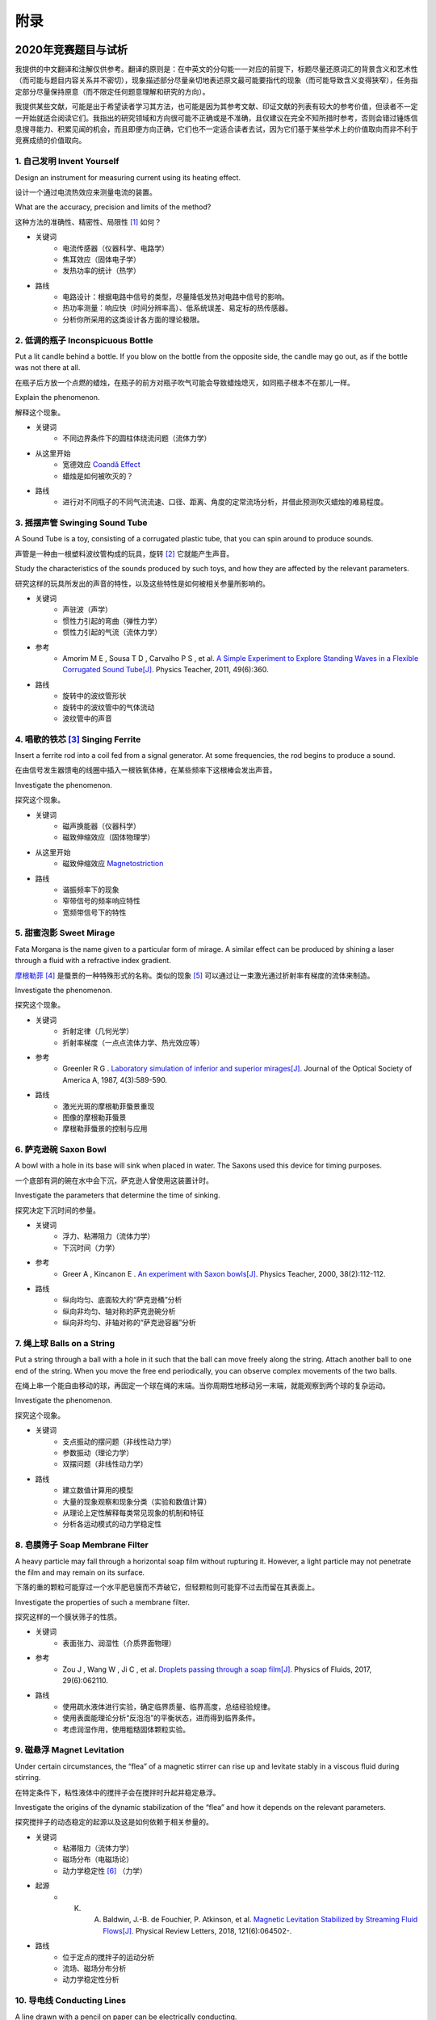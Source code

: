 ===========
附录
===========

----------------------------
2020年竞赛题目与试析
----------------------------
我提供的中文翻译和注解仅供参考。翻译的原则是：在中英文的分句能一一对应的前提下，标题尽量还原词汇的背景含义和艺术性（而可能与题目内容关系并不密切），现象描述部分尽量亲切地表述原文最可能要指代的现象（而可能导致含义变得狭窄），任务指定部分尽量保持原意（而不限定任何题意理解和研究的方向）。

我提供某些文献，可能是出于希望读者学习其方法，也可能是因为其参考文献、印证文献的列表有较大的参考价值，但读者不一定一开始就适合阅读它们。我指出的研究领域和方向很可能不正确或是不准确，且仅建议在完全不知所措时参考，否则会错过锤炼信息搜寻能力、积累见闻的机会，而且即便方向正确，它们也不一定适合读者去试，因为它们基于某些学术上的价值取向而非不利于竞赛成绩的价值取向。

1. 自己发明 Invent Yourself
^^^^^^^^^^^^^^^^^^^^^^^^^^^^^^

Design an instrument for measuring current using its heating effect.

设计一个通过电流热效应来测量电流的装置。

What are the accuracy, precision and limits of the method?

这种方法的准确性、精密性、局限性 [#]_ 如何？

* 关键词
	- 电流传感器（仪器科学、电路学）
	- 焦耳效应（固体电子学）
	- 发热功率的统计（热学）

* 路线
	- 电路设计：根据电路中信号的类型，尽量降低发热对电路中信号的影响。
	- 热功率测量：响应快（时间分辨率高）、低系统误差、易定标的热传感器。
	- 分析你所采用的这类设计各方面的理论极限。

2. 低调的瓶子 Inconspicuous Bottle
^^^^^^^^^^^^^^^^^^^^^^^^^^^^^^^^^^^^^^

Put a lit candle behind a bottle. If you blow on the bottle from the opposite side, the candle may go out, as if the bottle was not there at all.

在瓶子后方放一个点燃的蜡烛，在瓶子的前方对瓶子吹气可能会导致蜡烛熄灭，如同瓶子根本不在那儿一样。

Explain the phenomenon.

解释这个现象。

* 关键词
	- 不同边界条件下的圆柱体绕流问题（流体力学）

* 从这里开始
	- 宽德效应 `Coandă Effect <https://en.wikipedia.org/wiki/Coandă_effect>`_
	- 蜡烛是如何被吹灭的？

* 路线
	- 进行对不同瓶子的不同气流流速、口径、距离、角度的定常流场分析，并借此预测吹灭蜡烛的难易程度。

3. 摇摆声管 Swinging Sound Tube
^^^^^^^^^^^^^^^^^^^^^^^^^^^^^^
A Sound Tube is a toy, consisting of a corrugated plastic tube, that you can spin around to produce sounds.

声管是一种由一根塑料波纹管构成的玩具，旋转 [#]_ 它就能产生声音。

Study the characteristics of the sounds produced by such toys, and how they are affected by the relevant parameters.

研究这样的玩具所发出的声音的特性，以及这些特性是如何被相关参量所影响的。

* 关键词
	- 声驻波（声学）
	- 惯性力引起的弯曲（弹性力学）
	- 惯性力引起的气流（流体力学）

* 参考
	- Amorim M E , Sousa T D , Carvalho P S , et al. `A Simple Experiment to Explore Standing Waves in a Flexible Corrugated Sound Tube[J]. <http://sci-hub.tw/10.1119/1.3628265>`_ Physics Teacher, 2011, 49(6):360.

* 路线
	- 旋转中的波纹管形状
	- 旋转中的波纹管中的气体流动
	- 波纹管中的声音

4. 唱歌的铁芯 [#]_ Singing Ferrite
^^^^^^^^^^^^^^^^^^^^^^^^^^^^^^^^^^
Insert a ferrite rod into a coil fed from a signal generator. At some frequencies, the rod begins to produce a sound.

在由信号发生器馈电的线圈中插入一根铁氧体棒，在某些频率下这根棒会发出声音。

Investigate the phenomenon.

探究这个现象。

* 关键词
	- 磁声换能器（仪器科学）
	- 磁致伸缩效应（固体物理学）

* 从这里开始
	- 磁致伸缩效应 `Magnetostriction <https://en.wikipedia.org/wiki/Magnetostriction>`_

* 路线
	- 谐振频率下的现象
	- 窄带信号的频率响应特性
	- 宽频带信号下的特性

5. 甜蜜泡影 Sweet Mirage
^^^^^^^^^^^^^^^^^^^^^^^^^^^^^^
Fata Morgana is the name given to a particular form of mirage. A similar effect can be produced by shining a laser through a fluid with a refractive index gradient.

`摩根勒菲 <https://wikipedia.sogou.se/wiki/摩根勒菲>`_ [#]_ 是蜃景的一种特殊形式的名称。类似的现象 [#]_ 可以通过让一束激光通过折射率有梯度的流体来制造。

Investigate the phenomenon.

探究这个现象。

* 关键词
	- 折射定律（几何光学）
	- 折射率梯度（一点点流体力学、热光效应等）

* 参考
	- Greenler R G . `Laboratory simulation of inferior and superior mirages[J]. <https://www.osapublishing.org/josaa/abstract.cfm?uri=JOSAA-4-3-589>`_ Journal of the Optical Society of America A, 1987, 4(3):589-590.

* 路线
	- 激光光斑的摩根勒菲蜃景重现
	- 图像的摩根勒菲蜃景
	- 摩根勒菲蜃景的控制与应用

6. 萨克逊碗 Saxon Bowl
^^^^^^^^^^^^^^^^^^^^^^^^^^^^^^
A bowl with a hole in its base will sink when placed in water. The Saxons used this device for timing purposes.

一个底部有洞的碗在水中会下沉，萨克逊人曾使用这装置计时。

Investigate the parameters that determine the time of sinking.

探究决定下沉时间的参量。

* 关键词
	- 浮力、粘滞阻力（流体力学）
	- 下沉时间（力学）

* 参考
	- Greer A , Kincanon E . `An experiment with Saxon bowls[J]. <https://www.researchgate.net/publication/239045627_An_experiment_with_Saxon_bowls>`_ Physics Teacher, 2000, 38(2):112-112.

* 路线
	- 纵向均匀、底面较大的“萨克逊桶”分析
	- 纵向非均匀、轴对称的萨克逊碗分析
	- 纵向非均匀、非轴对称的“萨克逊容器”分析

7. 绳上球 Balls on a String
^^^^^^^^^^^^^^^^^^^^^^^^^^^^^^
Put a string through a ball with a hole in it such that the ball can move freely along the string. Attach another ball to one end of the string. When you move the free end periodically, you can observe complex movements of the two balls.

在绳上串一个能自由移动的球，再固定一个球在绳的末端。当你周期性地移动另一末端，就能观察到两个球的复杂运动。

Investigate the phenomenon.

探究这个现象。

* 关键词
	- 支点振动的摆问题（非线性动力学）
	- 参数振动（理论力学）
	- 双摆问题（非线性动力学）

* 路线
	- 建立数值计算用的模型
	- 大量的现象观察和现象分类（实验和数值计算）
	- 从理论上定性解释每类常见现象的机制和特征
	- 分析各运动模式的动力学稳定性

8. 皂膜筛子 Soap Membrane Filter
^^^^^^^^^^^^^^^^^^^^^^^^^^^^^^^^^^^^
A heavy particle may fall through a horizontal soap film without rupturing it. However, a light particle may not penetrate the film and may remain on its surface.

下落的重的颗粒可能穿过一个水平肥皂膜而不弄破它，但轻颗粒则可能穿不过去而留在其表面上。

Investigate the properties of such a membrane filter.

探究这样的一个膜状筛子的性质。

* 关键词
	- 表面张力、润湿性（介质界面物理）

* 参考
	- Zou J , Wang W , Ji C , et al. `Droplets passing through a soap film[J]. <http://sci-hub.tw/10.1063/1.4986798>`_ Physics of Fluids, 2017, 29(6):062110.

* 路线
	- 使用疏水液体进行实验，确定临界质量、临界高度，总结经验规律。
	- 使用表面能理论分析“反泡泡”的平衡状态，进而得到临界条件。
	- 考虑润湿作用，使用粗糙固体颗粒实验。

9. 磁悬浮 Magnet Levitation
^^^^^^^^^^^^^^^^^^^^^^^^^^^^^^
Under certain circumstances, the “flea” of a magnetic stirrer can rise up and levitate stably in a viscous fluid during stirring.

在特定条件下，粘性液体中的搅拌子会在搅拌时升起并稳定悬浮。

Investigate the origins of the dynamic stabilization of the “flea” and how it depends on the relevant parameters.

探究搅拌子的动态稳定的起源以及这是如何依赖于相关参量的。

* 关键词
	- 粘滞阻力（流体力学）
	- 磁场分布（电磁场论）
	- 动力学稳定性 [#]_ （力学）

* 起源
	- K. A. Baldwin, J.-B. de Fouchier, P. Atkinson, et al. `Magnetic Levitation Stabilized by Streaming Fluid Flows[J]. <https://arxiv.org/pdf/1805.08608.pdf>`_ Physical Review Letters, 2018, 121(6):064502-.

* 路线
	- 位于定点的搅拌子的运动分析
	- 流场、磁场分布分析
	- 动力学稳定性分析

10. 导电线 Conducting Lines
^^^^^^^^^^^^^^^^^^^^^^^^^^^^^^^^^^
A line drawn with a pencil on paper can be electrically conducting.

铅笔在纸上画的一根线是电导性的。

Investigate the characteristics of the conducting line.

探究这根导电的线的特性。

* 关键词
	- 伏安特性（固体电子学）
	- 频率响应特性（固体电子学）

* 参考
	- Kurra N , Dutta D , Kulkarni G U . `Field effect transistors and RC filters from pencil-trace on paper[J]. <http://sci-hub.tw/10.1039/C3CP50675D>`_ Physical Chemistry Chemical Physics, 2013, 15(21):8367.

* 路线
	- 对不同铅笔测量不同温度下的阻抗特性，并将结果与某些固体电子论的预测比较。

11. 漂移斑点 Drifting Speckles
^^^^^^^^^^^^^^^^^^^^^^^^^^^^^^^^^^^^^^
Shine a laser beam onto a dark surface. A granular pattern can be seen inside the spot. When the pattern is observed by a camera or the eye, that is moving slowly, the pattern seems to drift relative to the surface.

向暗表面上照一束激光，在光斑内部可以看到颗粒状图案。用人眼或相机观察时，它是缓慢运动着的，看着就像图案在相对表面运动一样。

Explain the phenomenon and investigate how the drift depends on relevant parameters.

解释此现象并探究漂移是如何依赖于相关参量的。

* 关键词
	- 漫反射（几何光学）
	- 干涉（波动光学）

* 从这里开始
	- `知乎：为什么激光光束（或其反射）会看起来有颗粒感？ <https://www.zhihu.com/question/27062939/answer/35097037>`_

* 路线
	- 用随机表面模型解释光强分布的改变，并通过统计方法给出预言。

12. 多边形旋涡 Polygon Vortex
^^^^^^^^^^^^^^^^^^^^^^^^^^^^^^^^^^^^^^
A stationary cylindrical vessel containing a rotating plate near the bottom surface is partially filled with liquid. Under certain conditions, the shape of the liquid surface becomes polygon-like.

一个静止圆柱管的底部是一个转盘，内部空间中有一部分填充着液体。在特定条件下，液体的表面会变得像多边形一样。

Explain this phenomenon and investigate the dependence on the relevant parameters.

解释这个现象并探究其与相关参量的依赖关系。

* 关键词
	- 旋转中的液体（流体力学）
	- 流体力学对称性破缺（场论）

* 参考
	- Jansson T R N , Haspang M P , Jensen K H , et al. `Polygons on a Rotating Fluid Surface[J]. <https://arxiv.org/pdf/physics/0511251.pdf>`_ Physical Review Letters, 2006, 96(17):174502.

* 路线
	- 进行实验和数值计算，绘制相图(Phase Diagram)。
	- 尝试给出关于液体表面形状的泛函极值形式规律，进而解释对称性破缺、计算“吸引域”。

13. 摩擦振子 Friction Oscillator
^^^^^^^^^^^^^^^^^^^^^^^^^^^^^^^^^^^^^^
A massive object is placed onto two identical parallel horizontal cylinders. The two cylinders each rotate with the same angular velocity, but in opposite directions. 

一个重物体 [#]_ 放置在两根水平平行的相同圆柱上，而两根圆柱是以大小相同方向相反的角速度旋转着的。

Investigate how the motion of the object on the cylinders depends on the relevant parameters.

探究圆柱上物体的运动如何依赖于相关参量。

* 关键词
	- 滚动摩擦（摩擦学）
	- 振动（力学）

* 路线
	- 搭建一系列装置，观察实验现象，分析现象。
	- 建立运动方程，进行数值计算，测试模型有效性。
	- 通过运动方程计算运动的特征量与参量的关系，并与实验、仿真比对。

14. 下落的塔 Falling Tower
^^^^^^^^^^^^^^^^^^^^^^^^^^^^^^^^^^^^^^
Identical discs are stacked one on top of another to form a freestanding tower. The bottom disc can be removed by applying a sudden horizontal force such that the rest of the tower will drop down onto the surface and the tower remains standing.

把相同的圆盘摞起来以形成一个自立式的塔。底部的圆盘能通过施加一个突然 [#]_ 的水平力来去除，同时 [#]_ 保持塔的剩余部分立着坐落在桌面上。

Investigate the phenomenon and determine the conditions that allow the tower to remain standing.

探究此现象并确定使允许塔保持直立的条件。

* 关键词
	- 摩擦（摩擦学）、碰撞（弹性力学）、静力学稳定性（静力学）

* 路线
	- 在不同的装置参数下进行实验观察，寻找与真实移除过程相符的物理过程模型。
	- 假定一类外力的形式，并计算其参数对塔的某些物理量能造成的影响。
	- 建立衡量塔直立的难易程度的方式，找出临界条件。

15. 胡椒罐子 Pepper Pot
^^^^^^^^^^^^^^^^^^^^^^^^^^^^^^^^^^^^^^
If you take a salt or pepper pot and just shake it, the contents will pour out relatively slowly. However, if an object is rubbed along the bottom of the pot, then the rate of pouring can increase dramatically.

仅通过摇动调料瓶来倒出内容物 [#]_ 是相对较慢的，如果有一个物体在罐子底部摩擦则能戏剧性地增大倾倒的速率。

Explain this phenomenon and investigate how the rate depends on the relevant parameters.

解释这个现象并探究这个速率如何依赖于相关参量。

* 关键词
	- 通过小孔的颗粒流问题
	- 拱桥效应的稳定性（颗粒力学、颗粒的统计力学）

* 参考
	- Beverloo W A , Leniger H A , Velde J V D . `The flow of granular solids through orifices[J]. <http://sci-hub.tw/10.1016/0009-2509(61)85030-6>`_ Chemical Engineering Science, 1961, 15(3-4):260-269.
	- Tang J , Sadighpour S , Behringer R . `Jamming of Granular Flow in a Two-Dimensional Hopper[J] <http://www.physics.emory.edu/faculty/weeks/lab/papers/To_PRL_01.pdf>`_ Physical Review Letters, 2001, 86(1):71-74.
	- 更多可能有用的参考文献，可以参考 Liu Q Y , Yang G C , Hu M B , et al. Optimization of Granular Chute Flow with Two Bottlenecks[J]. Applied Mechanics and Materials, 2014, 487:532-535. 一文的 *Reference* 。

* 路线
	- 利用现有模型计算流速，通过实验给出经验修正。
	- 建立颗粒统计力学模型，计算外界驱动激发的粒子数。
	- 建立描述摩擦行为的模型，尝试解释实验。

16. 镍钛引擎 Nitinol Engine
^^^^^^^^^^^^^^^^^^^^^^^^^^^^^^^^^^^^^^
Place a nitinol wire loop around two pulleys with their axes located at some distance from each other. If one of the pulleys is immersed into hot water, the wire tends to straighten, causing a rotation of the pulleys.

在两个有一定轴距的滑轮上绕一根镍钛丝。如果将其中一个滑轮浸入热水，镍钛丝就会趋向于伸直而使得滑轮转动。

Investigate the properties of such an engine.

探究这样的一个发动机的性质。

* 关键词
	- 形状记忆效应（固体物理）
	- 发动机性能（一点点机械动力知识）

* 参考
	- Cho H , Takeda Y , Sakuma T . `Fabrication and Output Power Characteristics of Heat-Engines Using Tape-Shaped SMA Element[J]. <http://sci-hub.tw/10.1007/978-3-319-53306-3_1>`_ 2017. in Sun Q , Matsui R , Takeda K , et al. Advances in Shape Memory Materials[J]. Advanced Structured Materials, 2017.

* 路线
	- 寻找/建立相变时的应力等物理量的表达式，用于计算转矩、转速。
	- 与实验相对比，计算能量效率、最佳工作温度区间等性能指标。

17. 纸牌 Playing Card
^^^^^^^^^^^^^^^^^^^^^^^^^^^^^^^^^^^^^^
A standard playing card can travel a very long distance provided that spin is imparted as it is thrown.

如果使一张标准纸牌 [#]_ 自转起来，它就能飞越很长一段距离。

Investigate the parameters that affect the distance and the trajectory.

探究影响距离和轨迹的参量。

* 关键词/从这里开始
	- 陀螺效应（刚体力学）
	- `空气阻力 <https://en.wikipedia.org/wiki/Drag_(physics)>`_ （流体力学）

* 参考
	- 任何一本理论力学教材的刚体定轴转动问题、朗道《力学》 [#]_

* 路线
	- 练绝技（笑）
	- 分析飞行过程的角动量方向偏移量、方向偏转造成的压差阻力。
	- 分析强阻力下的飞行。

.. [#] *limits* 一词也可能特指 *检出限(detection limit)* 等概念，但那样的话不应写复数形式。也可能指装置性能的理论极限，但那样的话不应与 *accuracy, precision* 并列。此处可以理解为对电路的影响这类的局限性。

.. [#] 原文 *spin* 似乎强调绕质心的自转是现象的关键，但标题 *swinging* 似乎强调着转动是以管的一端为瞬心的。

.. [#] 原文Ferrite应译为铁氧体。硬磁铁氧体用于作为磁铁，而软磁铁氧体用于作为磁珠（铁芯），但它们都是铁磁性的，除矫顽力不同之外无根本不同。考虑铁氧体一词在生活中不常用，故根据题意以“铁芯”这一有代表性的印象代替（但实际铁芯确实是片状硅钢制成的）。

.. [#] 在关于亚瑟王的西方神话传说中，摩根勒菲是一名女性巫师的名字，也用于指代她用巫术所创造的空中城堡幻象。

.. [#] 看上去， *similar* 一词相当含糊，仿佛意味着各种各样的蜃景都可以是研究对象。实际上，狭义的 *Fata Morgana* 仅指某一类复杂蜃景，它相似于一般的上现蜃景，但它在竖直方向上包含多幅图像、或者说一系列图像）。具体可以参考 Young A T , Frappa E . `Mirages at Lake Geneva: the Fata Morgana[J]. <http://sci-hub.tw/10.1364/ao.56.000g59>`_ Applied Optics, 2017, 56(19):G59.

.. [#] 注意这里说的动力学稳定性（Dynamics Stability）与题目中的动态稳定（dynamic stablization）不是同一概念！

.. [#] 原文 *massive object* 也可能指一般的有质量的物体，但考虑为较重的物体对本题的研究是有特别意义的。

.. [#] 可能指仅在造成可见位移之前有力的作用，也可能只是指移出底部砖块耗时很短。

.. [#] 可能仅指落下的瞬间，故塔的上方被震倒的情况或许可以不作考虑。

.. [#] 注意题目原文并未限定内容物是什么， *salt or pepper* 仅仅是用于对容器的说明。

.. [#] 不同规则、不同地域的标准是有些不同的，但这对研究的意义并无影响，因为这个条件的存在只是为了把研究范围限定在可手持的纸牌的范围内。

.. [#] 如果你真的渴望力量，请参考马尔契夫《理论力学》。

-------------
启发性问题
-------------
以下是一些通用的启发性问题，没有正确答案。要对研究的对象有较深的了解，可以试着对它们进行一定的思考、作出自己的回答。

- 题中所描述的现象是什么？有多种理解方式吗？如果有，哪种现象是你感兴趣的？

- 题目指定的研究任务是否足够明确，以至于能直接告诉你要做什么？如果不能，你打算把它具体化为对什么问题的研究？

- 现象的原理是什么？属于哪个学科的研究范围？已有的研究做到什么程度了？

- 是否能用简单而基本的理论完成一些偏差不很大的预测？如果不能，应当采用什么样的分析方法或者物理模型？

- 你所重现的现象与题目中描述的现象有什么差别？是否完全实现了题中的描述？除此之外你还得到了什么额外的信息？

- 装置中有哪些参量是你能调整的？你能想到的参量之间是独立的吗？它们对现象有没有性质上的或者数量上的影响？

- 装置的各个实体/要素对现象有什么影响？有它什么样、没它什么样、有无替代品？

- 现象发生的条件是什么？什么情况能发生、什么情况不能？

- 系统有无（近似的）守恒量？如果有，它在装置的各部分间是如何“转移”的？

*这一部分还需改善，所以也向有经验者征集建议*

-------------
较有用的软件
-------------
数学软件：Mathematica（更全能）、Matlab（更快的矩阵运算）

编程语言：Python（更简单的语法）、C++（更高的性能）、Arduino（能迅速上手的单片机编程语言）

仿真模拟：COMSOL（更全能）、Ansys系列（某些模块有更多的优化，如流体和弹性体）、Proteus（电路仿真）

数据处理：Excel（更方便）、Origin（更专业）、Tracker（对视频中的物体进行跟踪）

演示：Powerpoint（更通用）、LaTeX Beamer（更专业）

	广告：在这个比赛中，你可以仅学习 **Mathematica** ，这样的话以上的其他软件都可以免了。当然如果你已经有Matlab等软件的使用经验，或者有特种的需求（如超高性能计算），就另说了。

工程制图：Solidworks（主要3D）、AutoCAD（主要2D）

